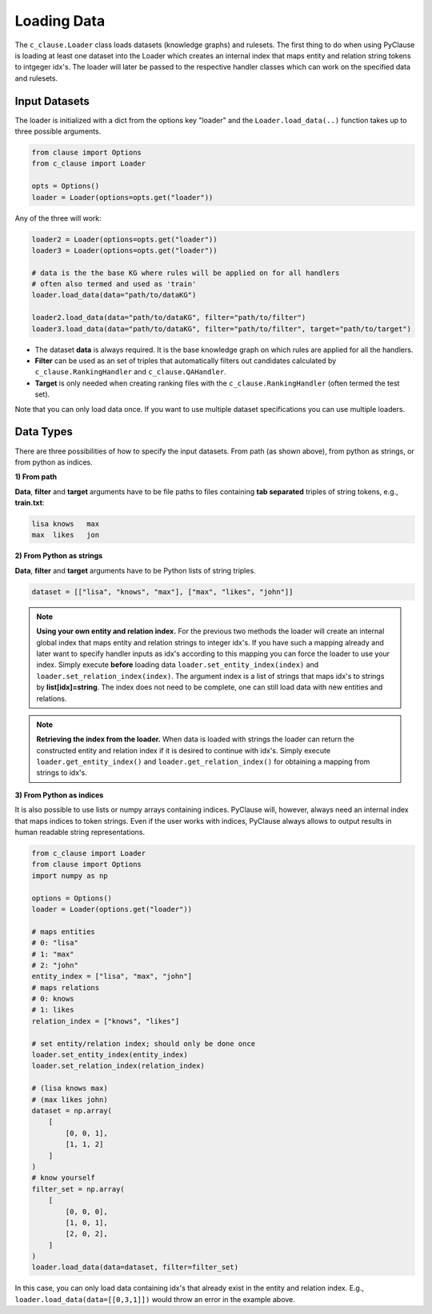 
Loading Data 
============


The ``c_clause.Loader`` class loads datasets (knowledge graphs) and rulesets. The first thing to do when using PyClause is loading at least one dataset into the Loader which creates an internal index that maps entity and relation string tokens to intgeger idx's.
The loader will later be passed to the respective handler classes which can work on the specified data and rulesets.


Input Datasets
~~~~~~~~~~~~~~~

The loader is initialized with a dict from the options key "loader" and the ``Loader.load_data(..)`` function takes up to three possible arguments.

.. code-block:: python

   from clause import Options
   from c_clause import Loader

   opts = Options()
   loader = Loader(options=opts.get("loader"))

Any of the three will work:

.. code-block:: python

   loader2 = Loader(options=opts.get("loader"))
   loader3 = Loader(options=opts.get("loader"))

   # data is the the base KG where rules will be applied on for all handlers
   # often also termed and used as 'train'
   loader.load_data(data="path/to/dataKG")

   loader2.load_data(data="path/to/dataKG", filter="path/to/filter")
   loader3.load_data(data="path/to/dataKG", filter="path/to/filter", target="path/to/target")

- The dataset **data** is always required. It is the base knowledge graph on which rules are applied for all the handlers.
- **Filter** can be used as an set of triples that automatically filters out candidates calculated by ``c_clause.RankingHandler`` and ``c_clause.QAHandler``.
- **Target** is only needed when creating ranking files with the ``c_clause.RankingHandler`` (often termed the test set).


Note that you can only load data once. If you want to use multiple dataset specifications you can use multiple loaders.

Data Types
~~~~~~~~~~~~~~~

There are three possibilities of how to specify the input datasets. From path (as shown above), from python as strings, or from python as indices.

**1) From path**

**Data**, **filter** and **target** arguments have to be file paths to files containing **tab separated** triples of string tokens, e.g., **train.txt**:

.. code-block:: bash

   lisa	knows	max
   max	likes	jon


**2) From Python as strings**

**Data**, **filter** and **target** arguments have to be Python lists of string triples. 

.. code-block:: python

   dataset = [["lisa", "knows", "max"], ["max", "likes", "john"]]

.. note::

   **Using your own entity and relation index.** For the previous two methods the loader will create an internal global index that maps entity and relation strings to integer idx's.
   If you have such a mapping already and later want to specify handler inputs as idx's according to this mapping you can force the loader to use your index. Simply execute **before** loading data ``loader.set_entity_index(index)`` and ``loader.set_relation_index(index)``.
   The argument index is a list of strings that maps idx's to strings by **list[idx]=string**. The index does not need to be complete, one can still load data with new entities and relations.

.. note::

   **Retrieving the index from the loader.** When data is loaded with strings the loader can return the constructed entity and relation index if it is desired to continue with idx's.
   Simply execute ``loader.get_entity_index()`` and ``loader.get_relation_index()`` for obtaining a mapping from strings to idx's.

**3) From Python as indices**

It is also possible to use lists or numpy arrays containing indices. PyClause will, however, always need an internal index that  maps indices to token strings. Even if the user works with indices, PyClause always allows to output results in human readable string representations.

.. code-block:: python

   from c_clause import Loader
   from clause import Options
   import numpy as np

   options = Options()
   loader = Loader(options.get("loader"))

   # maps entities 
   # 0: "lisa"
   # 1: "max"
   # 2: "john"
   entity_index = ["lisa", "max", "john"]
   # maps relations
   # 0: knows
   # 1: likes
   relation_index = ["knows", "likes"]

   # set entity/relation index; should only be done once
   loader.set_entity_index(entity_index)
   loader.set_relation_index(relation_index)

   # (lisa knows max)
   # (max likes john)
   dataset = np.array(
       [
           [0, 0, 1],
           [1, 1, 2]
       ]
   )
   # know yourself
   filter_set = np.array(
       [
           [0, 0, 0],
           [1, 0, 1],
           [2, 0, 2],
       ]
   )
   loader.load_data(data=dataset, filter=filter_set)

In this case, you can only load data containing idx's that already exist in the entity and relation index. E.g., ``loader.load_data(data=[[0,3,1]])`` would throw an error in the example above.





 












